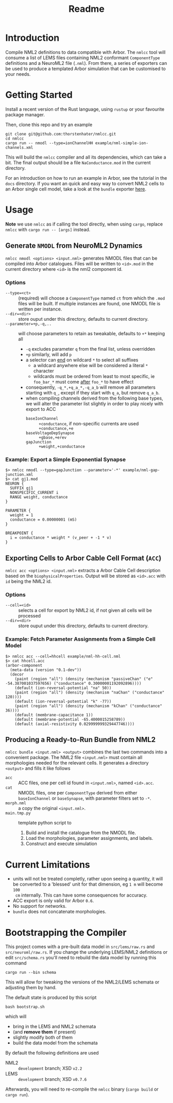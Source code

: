 #+TITLE: Readme

* Introduction

Compile NML2 definitions to data compatible with Arbor. The ~nmlcc~ tool will consume a list of
LEMS files containing NML2 conformant ~ComponentType~ definitions and a NeuroML2
file (~.nml~). From there, a series of exporters can be used to produce a
templated Arbor simulation that can be customised to your needs.

* Getting Started

Install a recent version of the Rust language, using =rustup= or your favourite
package manager.

Then, clone this repo and try an example
#+begin_src shell
git clone git@github.com:thorstenhater/nmlcc.git
cd nmlcc
cargo run -- nmodl --type=ionChannelHH example/nml-simple-ion-channels.xml
#+end_src
This will build the =nmlcc= compiler and all its dependencies, which can take
a bit. The final output should be a file ~NaConductance.mod~ in the current
directory.

For an introduction on how to run an example in Arbor, see the tutorial in the
=docs= directory. If you want an quick and easy way to convert NML2 cells to an
Arbor single cell model, take a look at the =bundle= exporter [[Bundle][here]].

* Usage

*Note* we use =nmlcc= as if calling the tool directly, when using =cargo=,
replace =nmlcc= with =cargo run -- [args]= instead.

** Generate =NMODL= from NeuroML2 Dynamics

=nmlcc nmodl <options> <input.nml>= generates NMODL files that can be compiled
into Arbor catalogues. Files will be written to =<id>.mod= in the current
directory where =<id>= is the nml2 component id.

*** Options
- =--type=<ct>= :: (required) will choose a =ComponentType= named =ct= from
  which the =.mod= files will be built. If multiple instances are found, one
  NMODL file is written per instance.
- =--dir=<dir>= :: store ouput under this directory, defaults to current directory.
- =--parameter=+p,-q,..= :: will choose parameters to retain as tweakable,
  defaults to =+*= keeping all
  - =-q= excludes parameter =q= from the final list, unless overridden
  - =+p= similarly, will add =p=
  - a selector can _end_ on wildcard =*= to select all suffixes
    - a wildcard anywhere else will be considered a literal =*= character
    - wildcards must be ordered from least to most specific, ie =foo_bar_*= must
      come _after_ =foo_*= to have effect
  - consequently, =-q_*,+q_a_*,-q_a_b= will remove all parameters starting with =q_=,
    except if they start with =q_a=, but remove =q_a_b=.
  - when compiling channels derived from the following base types, we will alter
    the parameter list slightly in order to play nicely with export to ACC
    - =baseIonChannel= :: =+conductance=, if non-specific currents are used
      =+conductance,+e=
    - =baseVoltageDepSynapse= :: =+gbase,+erev=
    - =gapJunction= :: =+weight,+conductance=

*** Example: Export a Simple Exponential Synapse

#+begin_src shell
$> nmlcc nmodl --type=gapJunction --parameter='-*' example/nml-gap-junction.xml
$> cat gj1.mod
NEURON {
  SUFFIX gj1
  NONSPECIFIC_CURRENT i
  RANGE weight, conductance
}

PARAMETER {
  weight = 1
  conductance = 0.00000001 (mS)
}

BREAKPOINT {
  i = conductance * weight * (v_peer + -1 * v)
}
#+end_src

** Exporting Cells to Arbor Cable Cell Format (=ACC=)

=nmlcc acc <options> <input.nml>= extracts a Arbor Cable Cell description based
on the =biophysicalProperties=. Output will be stored as =<id>.acc= with =id=
being the NML2 id.

*** Options
- =--cell=<id>= :: selects a cell for export by NML2 id, if not given all cells
  will be processed
- =--dir=<dir>= :: store ouput under this directory, defaults to current directory.

*** Example: Fetch Parameter Assignments from a Simple Cell Model

#+begin_src shell
$> nmlcc acc --cell=hhcell example/nml-hh-cell.nml
$> cat hhcell.acc
(arbor-component
  (meta-data (version "0.1-dev"))
  (decor
    (paint (region "all") (density (mechanism "passiveChan" ("e" -54.387001037597656) ("conductance" 0.30000001192092896))))
    (default (ion-reversal-potential "na" 50))
    (paint (region "all") (density (mechanism "naChan" ("conductance" 120))))
    (default (ion-reversal-potential "k" -77))
    (paint (region "all") (density (mechanism "kChan" ("conductance" 36))))
    (default (membrane-capacitance 1))
    (default (membrane-potential -65.4000015258789))
    (default (axial-resistivity 0.029999999329447746))))
#+end_src

** Producing a Ready-to-Run Bundle from NML2 <<Bundle>>

=nmlcc bundle <input.nml> <output>= combines the last two commands into a
convenient package. The NML2 file =<input.nml>= must contain all morphologies
needed for the relevant cells. It generates a directory =<output>= and fills it
like follows
- =acc= :: ACC files, one per cell id found in =<input.nml>=, named =<id>.acc=.
- =cat= :: NMODL files, one per ~ComponentType~ derived from either
  =baseIonChannel= or =baseSynapse=, with parameter filters set to =-*=.
- =morph.nml= :: a copy the original =<input.nml>=.
- =main.tmp.py= :: template python script to
  1. Build and install the catalogue from the NMODL file.
  2. Load the morphologies, parameter assignments, and labels.
  3. Construct and execute simulation

* Current Limitations
- units will not be treated completly, rather upon seeing a quantity, it will be
  converted to a 'blessed' unit for that dimension, eg ~1 m~ will become ~100
  cm~ internally. This can have some consequences for accuracy.
- ACC export is only valid for Arbor =0.6=.
- No support for networks.
- =bundle= does not concatenate morphologies.

* Bootstrapping the Compiler

This project comes with a pre-built data model in =src/lems/raw.rs= and
=src/neuroml/raw.rs=. If you change the underlying LEMS/NML2 definitions or edit
=src/schema.rs= you'll need to rebuild the data model by running this command
#+begin_src shell
cargo run --bin schema
#+end_src
This will allow for tweaking the versions of the NML2/LEMS schemata or adjusting
them by hand.

The default state is produced by this script
#+begin_src shell
bash bootstrap.sh
#+end_src
which will
- bring in the LEMS and NML2 schemata
- (and *remove them* if present)
- slightly modify both of them
- build the data model from the schemata

By default the following definitions are used
- NML2 :: =development= branch; XSD ~v2.2~
- LEMS :: =development= branch; XSD ~v0.7.6~

Afterwards, you will need to re-compile the =nmlcc= binary (=cargo build= or
=cargo run=).
